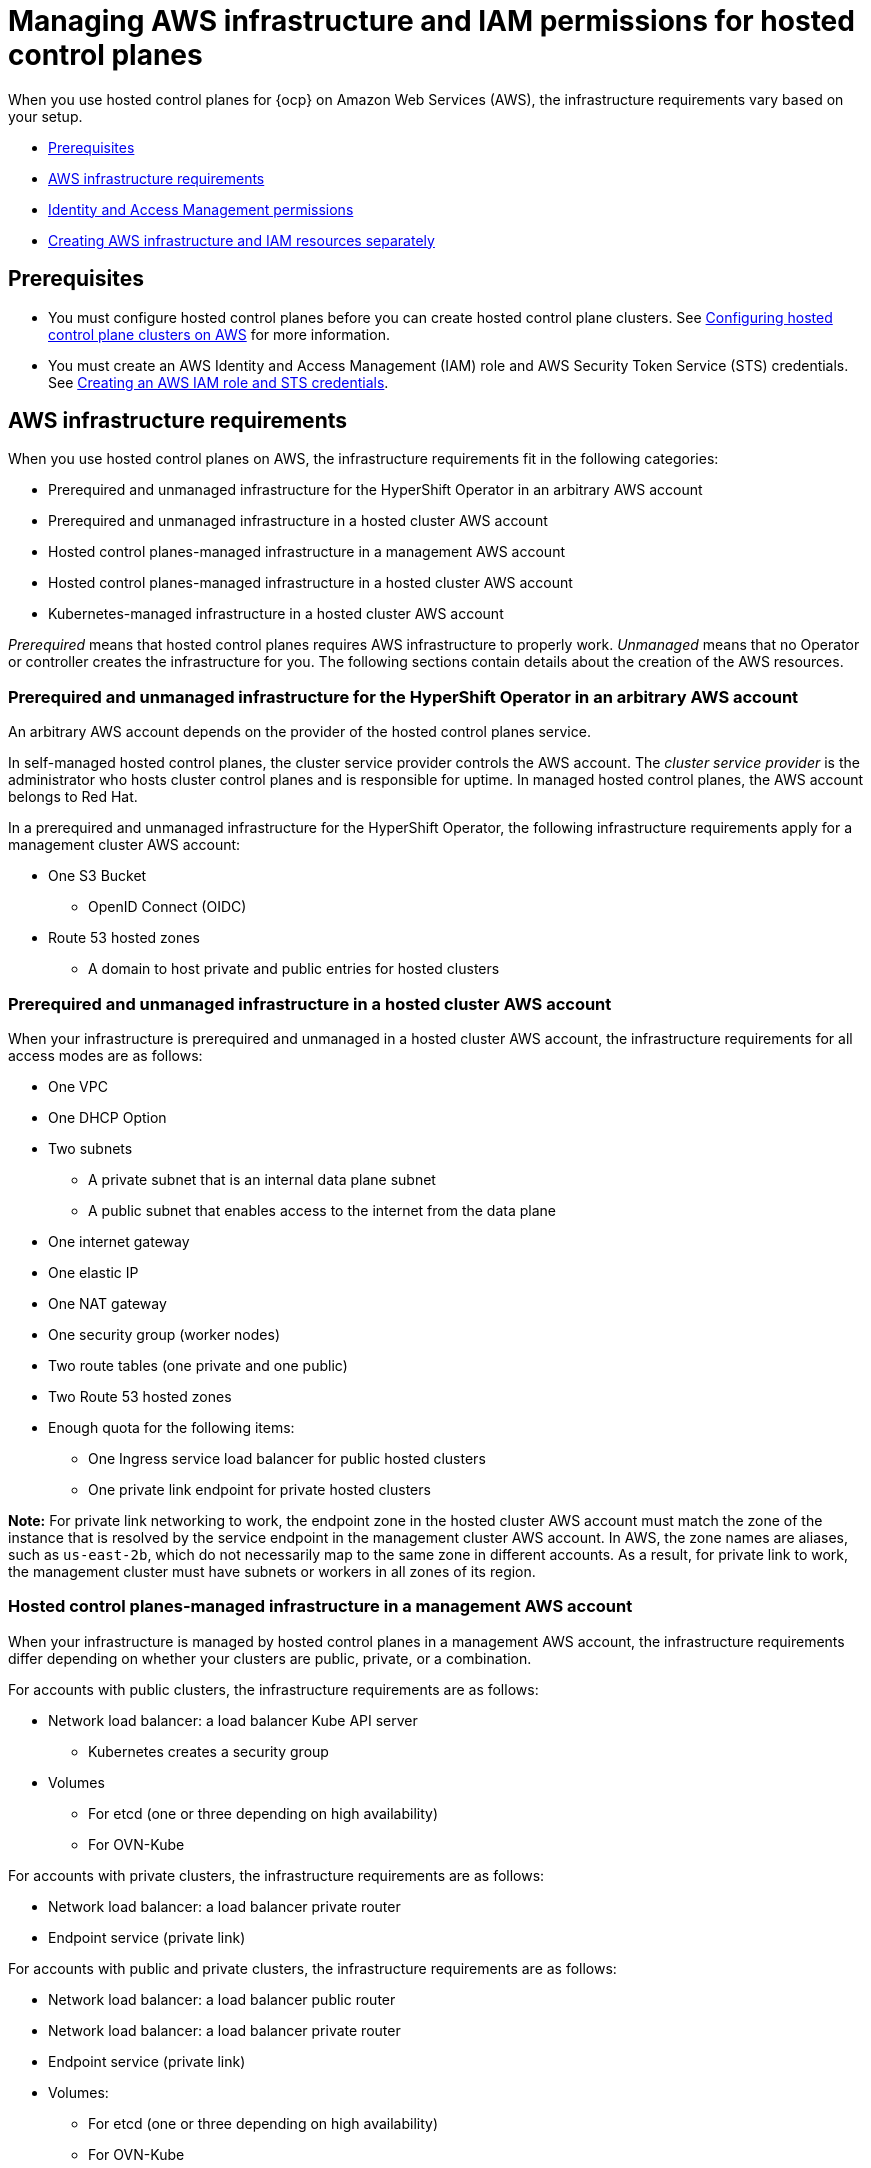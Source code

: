 [#hosted-control-planes-manage-aws-infra-iam]
= Managing AWS infrastructure and IAM permissions for hosted control planes

When you use hosted control planes for {ocp} on Amazon Web Services (AWS), the infrastructure requirements vary based on your setup.

* <<hosted-aws-infra-iam-prereqs,Prerequisites>>
* <<hosting-cluster-aws-infra-reqs,AWS infrastructure requirements>>
* <<iam-aws,Identity and Access Management permissions>>
* <<hosting-cluster-aws-infra-iam-separate,Creating AWS infrastructure and IAM resources separately>>

[#hosted-aws-infra-iam-prereqs]
== Prerequisites

* You must configure hosted control planes before you can create hosted control plane clusters. See xref:../../clusters/hosted_control_planes/aws_intro.adoc#hosting-service-cluster-configure-aws[Configuring hosted control plane clusters on AWS] for more information.
* You must create an AWS Identity and Access Management (IAM) role and AWS Security Token Service (STS) credentials. See xref:../../clusters/hosted_control_planes/create_role_sts_aws.adoc#create-role-sts-aws[Creating an AWS IAM role and STS credentials].

[#hosting-cluster-aws-infra-reqs]
== AWS infrastructure requirements

When you use hosted control planes on AWS, the infrastructure requirements fit in the following categories:

* Prerequired and unmanaged infrastructure for the HyperShift Operator in an arbitrary AWS account
* Prerequired and unmanaged infrastructure in a hosted cluster AWS account
* Hosted control planes-managed infrastructure in a management AWS account
* Hosted control planes-managed infrastructure in a hosted cluster AWS account
* Kubernetes-managed infrastructure in a hosted cluster AWS account

_Prerequired_ means that hosted control planes requires AWS infrastructure to properly work. _Unmanaged_ means that no Operator or controller creates the infrastructure for you. The following sections contain details about the creation of the AWS resources.

[#infra-prerequired-unmanaged-for-ho]
=== Prerequired and unmanaged infrastructure for the HyperShift Operator in an arbitrary AWS account

An arbitrary AWS account depends on the provider of the hosted control planes service.

In self-managed hosted control planes, the cluster service provider controls the AWS account. The _cluster service provider_ is the administrator who hosts cluster control planes and is responsible for uptime. In managed hosted control planes, the AWS account belongs to Red&nbsp;Hat.

In a prerequired and unmanaged infrastructure for the HyperShift Operator, the following infrastructure requirements apply for a management cluster AWS account:

* One S3 Bucket
** OpenID Connect (OIDC)
* Route 53 hosted zones
** A domain to host private and public entries for hosted clusters

[#infra-prerequired-unmanaged-hosted-cluster-aws]
=== Prerequired and unmanaged infrastructure in a hosted cluster AWS account

When your infrastructure is prerequired and unmanaged in a hosted cluster AWS account, the infrastructure requirements for all access modes are as follows:

* One VPC
* One DHCP Option
* Two subnets
** A private subnet that is an internal data plane subnet
** A public subnet that enables access to the internet from the data plane
* One internet gateway
* One elastic IP
* One NAT gateway
* One security group (worker nodes)
* Two route tables (one private and one public)
* Two Route 53 hosted zones
* Enough quota for the following items:
** One Ingress service load balancer for public hosted clusters
** One private link endpoint for private hosted clusters

*Note:* For private link networking to work, the endpoint zone in the hosted cluster AWS account must match the zone of the instance that is resolved by the service endpoint in the management cluster AWS account. In AWS, the zone names are aliases, such as `us-east-2b`, which do not necessarily map to the same zone in different accounts. As a result, for private link to work, the management cluster must have subnets or workers in all zones of its region.

[#infra-managed-by-hypershift-mgmt-aws-acct]
=== Hosted control planes-managed infrastructure in a management AWS account

When your infrastructure is managed by hosted control planes in a management AWS account, the infrastructure requirements differ depending on whether your clusters are public, private, or a combination.

For accounts with public clusters, the infrastructure requirements are as follows:

* Network load balancer: a load balancer Kube API server
** Kubernetes creates a security group
* Volumes
** For etcd (one or three depending on high availability)
** For OVN-Kube

For accounts with private clusters, the infrastructure requirements are as follows:

* Network load balancer: a load balancer private router
* Endpoint service (private link)

For accounts with public and private clusters, the infrastructure requirements are as follows:

* Network load balancer: a load balancer public router
* Network load balancer: a load balancer private router
* Endpoint service (private link)
* Volumes:
** For etcd (one or three depending on high availability)
** For OVN-Kube

[#infra-managed-by-hypershift-in-hosted-cluster-aws-acct]
=== Hosted control planes-managed infrastructure in a hosted cluster AWS account

When your infrastructure is managed by hosted control planes in a hosted cluster AWS account, the infrastructure requirements differ depending on whether your clusters are public, private, or a combination.

For accounts with public clusters, the infrastructure requirements are as follows:

* Node pools must have EC2 instances that have `Role` and `RolePolicy` defined.

For accounts with private clusters, the infrastructure requirements are as follows:

* One private link endpoint for each availability zone
* EC2 instances for node pools

For accounts with public and private clusters, the infrastructure requirements are as follows:

* One private link endpoint for each availability zone
* EC2 instances for node pools

[#infra-managed-by-kubernetes-in-hosted-cluster-aws-acct]
=== Kubernetes-managed infrastructure in a hosted cluster AWS account

When Kubernetes manages your infrastructure in a hosted cluster AWS account, the infrastructure requirements are as follows:

* A network load balancer for default Ingress
* An S3 bucket for registry

[#iam-aws]
== Identity and Access Management (IAM) permissions

In the context of hosted control planes, the consumer is responsible to create the Amazon Resource Name (ARN) roles. The _consumer_ is an automated process to generate the permissions files. The consumer might be the command line interface or OpenShift Cluster Manager. Hosted control planes tries to enable granularity to honor the principle of least-privilege components, which means that every component uses its own role to operate or create AWS objects, and the roles are limited to what is required for the product to function normally.

For an example of how the command line interface can create the ARN roles, see "Creating AWS infrastructure and IAM resources separately".

The hosted cluster receives the ARN roles as input and the consumer creates an AWS permission configuration for each component. As a result, the component can authenticate through STS and preconfigured OIDC IDP.

The following roles are consumed by some of the components from hosted control planes that run on the control plane and operate on the data plane:

* `controlPlaneOperatorARN`
* `imageRegistryARN`
* `ingressARN`
* `kubeCloudControllerARN`
* `nodePoolManagementARN`
* `storageARN`
* `networkARN`

The following example shows a reference to the IAM roles from the hosted cluster:
----
...
endpointAccess: Public
  region: us-east-2
  resourceTags:
  - key: kubernetes.io/cluster/example-cluster-bz4j5
    value: owned
rolesRef:
    controlPlaneOperatorARN: arn:aws:iam::820196288204:role/example-cluster-bz4j5-control-plane-operator
    imageRegistryARN: arn:aws:iam::820196288204:role/example-cluster-bz4j5-openshift-image-registry
    ingressARN: arn:aws:iam::820196288204:role/example-cluster-bz4j5-openshift-ingress
    kubeCloudControllerARN: arn:aws:iam::820196288204:role/example-cluster-bz4j5-cloud-controller
    networkARN: arn:aws:iam::820196288204:role/example-cluster-bz4j5-cloud-network-config-controller
    nodePoolManagementARN: arn:aws:iam::820196288204:role/example-cluster-bz4j5-node-pool
    storageARN: arn:aws:iam::820196288204:role/example-cluster-bz4j5-aws-ebs-csi-driver-controller
type: AWS
...
----

The roles that hosted control planes uses are shown in the following examples:

* `ingressARN`
+
----
{
    "Version": "2012-10-17",
    "Statement": [
        {
            "Effect": "Allow",
            "Action": [
                "elasticloadbalancing:DescribeLoadBalancers",
                "tag:GetResources",
                "route53:ListHostedZones"
            ],
            "Resource": "\*"
        },
        {
            "Effect": "Allow",
            "Action": [
                "route53:ChangeResourceRecordSets"
            ],
            "Resource": [
                "arn:aws:route53:::PUBLIC_ZONE_ID",
                "arn:aws:route53:::PRIVATE_ZONE_ID"
            ]
        }
    ]
}
----
* `imageRegistryARN`
+
----
{
    "Version": "2012-10-17",
    "Statement": [
        {
            "Effect": "Allow",
            "Action": [
                "s3:CreateBucket",
                "s3:DeleteBucket",
                "s3:PutBucketTagging",
                "s3:GetBucketTagging",
                "s3:PutBucketPublicAccessBlock",
                "s3:GetBucketPublicAccessBlock",
                "s3:PutEncryptionConfiguration",
                "s3:GetEncryptionConfiguration",
                "s3:PutLifecycleConfiguration",
                "s3:GetLifecycleConfiguration",
                "s3:GetBucketLocation",
                "s3:ListBucket",
                "s3:GetObject",
                "s3:PutObject",
                "s3:DeleteObject",
                "s3:ListBucketMultipartUploads",
                "s3:AbortMultipartUpload",
                "s3:ListMultipartUploadParts"
            ],
            "Resource": "\*"
        }
    ]
}
----
* `storageARN`
+
----
{
    "Version": "2012-10-17",
    "Statement": [
        {
            "Effect": "Allow",
            "Action": [
                "ec2:AttachVolume",
                "ec2:CreateSnapshot",
                "ec2:CreateTags",
                "ec2:CreateVolume",
                "ec2:DeleteSnapshot",
                "ec2:DeleteTags",
                "ec2:DeleteVolume",
                "ec2:DescribeInstances",
                "ec2:DescribeSnapshots",
                "ec2:DescribeTags",
                "ec2:DescribeVolumes",
                "ec2:DescribeVolumesModifications",
                "ec2:DetachVolume",
                "ec2:ModifyVolume"
            ],
            "Resource": "\*"
        }
    ]
}
----
* `networkARN`
+
----
{
    "Version": "2012-10-17",
    "Statement": [
        {
            "Effect": "Allow",
            "Action": [
                "ec2:DescribeInstances",
                "ec2:DescribeInstanceStatus",
                "ec2:DescribeInstanceTypes",
                "ec2:UnassignPrivateIpAddresses",
                "ec2:AssignPrivateIpAddresses",
                "ec2:UnassignIpv6Addresses",
                "ec2:AssignIpv6Addresses",
                "ec2:DescribeSubnets",
                "ec2:DescribeNetworkInterfaces"
            ],
            "Resource": "\*"
        }
    ]
}
----
* `kubeCloudControllerARN`
+
----
{
    "Version": "2012-10-17",
    "Statement": [
        {
            "Action": [
                "ec2:DescribeInstances",
                "ec2:DescribeImages",
                "ec2:DescribeRegions",
                "ec2:DescribeRouteTables",
                "ec2:DescribeSecurityGroups",
                "ec2:DescribeSubnets",
                "ec2:DescribeVolumes",
                "ec2:CreateSecurityGroup",
                "ec2:CreateTags",
                "ec2:CreateVolume",
                "ec2:ModifyInstanceAttribute",
                "ec2:ModifyVolume",
                "ec2:AttachVolume",
                "ec2:AuthorizeSecurityGroupIngress",
                "ec2:CreateRoute",
                "ec2:DeleteRoute",
                "ec2:DeleteSecurityGroup",
                "ec2:DeleteVolume",
                "ec2:DetachVolume",
                "ec2:RevokeSecurityGroupIngress",
                "ec2:DescribeVpcs",
                "elasticloadbalancing:AddTags",
                "elasticloadbalancing:AttachLoadBalancerToSubnets",
                "elasticloadbalancing:ApplySecurityGroupsToLoadBalancer",
                "elasticloadbalancing:CreateLoadBalancer",
                "elasticloadbalancing:CreateLoadBalancerPolicy",
                "elasticloadbalancing:CreateLoadBalancerListeners",
                "elasticloadbalancing:ConfigureHealthCheck",
                "elasticloadbalancing:DeleteLoadBalancer",
                "elasticloadbalancing:DeleteLoadBalancerListeners",
                "elasticloadbalancing:DescribeLoadBalancers",
                "elasticloadbalancing:DescribeLoadBalancerAttributes",
                "elasticloadbalancing:DetachLoadBalancerFromSubnets",
                "elasticloadbalancing:DeregisterInstancesFromLoadBalancer",
                "elasticloadbalancing:ModifyLoadBalancerAttributes",
                "elasticloadbalancing:RegisterInstancesWithLoadBalancer",
                "elasticloadbalancing:SetLoadBalancerPoliciesForBackendServer",
                "elasticloadbalancing:AddTags",
                "elasticloadbalancing:CreateListener",
                "elasticloadbalancing:CreateTargetGroup",
                "elasticloadbalancing:DeleteListener",
                "elasticloadbalancing:DeleteTargetGroup",
                "elasticloadbalancing:DescribeListeners",
                "elasticloadbalancing:DescribeLoadBalancerPolicies",
                "elasticloadbalancing:DescribeTargetGroups",
                "elasticloadbalancing:DescribeTargetHealth",
                "elasticloadbalancing:ModifyListener",
                "elasticloadbalancing:ModifyTargetGroup",
                "elasticloadbalancing:RegisterTargets",
                "elasticloadbalancing:SetLoadBalancerPoliciesOfListener",
                "iam:CreateServiceLinkedRole",
                "kms:DescribeKey"
            ],
            "Resource": [
                "\*"
            ],
            "Effect": "Allow"
        }
    ]
}
----
* `nodePoolManagementARN`
+
----
{
    "Version": "2012-10-17",
    "Statement": [
        {
            "Action": [
                "ec2:AllocateAddress",
                "ec2:AssociateRouteTable",
                "ec2:AttachInternetGateway",
                "ec2:AuthorizeSecurityGroupIngress",
                "ec2:CreateInternetGateway",
                "ec2:CreateNatGateway",
                "ec2:CreateRoute",
                "ec2:CreateRouteTable",
                "ec2:CreateSecurityGroup",
                "ec2:CreateSubnet",
                "ec2:CreateTags",
                "ec2:DeleteInternetGateway",
                "ec2:DeleteNatGateway",
                "ec2:DeleteRouteTable",
                "ec2:DeleteSecurityGroup",
                "ec2:DeleteSubnet",
                "ec2:DeleteTags",
                "ec2:DescribeAccountAttributes",
                "ec2:DescribeAddresses",
                "ec2:DescribeAvailabilityZones",
                "ec2:DescribeImages",
                "ec2:DescribeInstances",
                "ec2:DescribeInternetGateways",
                "ec2:DescribeNatGateways",
                "ec2:DescribeNetworkInterfaces",
                "ec2:DescribeNetworkInterfaceAttribute",
                "ec2:DescribeRouteTables",
                "ec2:DescribeSecurityGroups",
                "ec2:DescribeSubnets",
                "ec2:DescribeVpcs",
                "ec2:DescribeVpcAttribute",
                "ec2:DescribeVolumes",
                "ec2:DetachInternetGateway",
                "ec2:DisassociateRouteTable",
                "ec2:DisassociateAddress",
                "ec2:ModifyInstanceAttribute",
                "ec2:ModifyNetworkInterfaceAttribute",
                "ec2:ModifySubnetAttribute",
                "ec2:ReleaseAddress",
                "ec2:RevokeSecurityGroupIngress",
                "ec2:RunInstances",
                "ec2:TerminateInstances",
                "tag:GetResources",
                "ec2:CreateLaunchTemplate",
                "ec2:CreateLaunchTemplateVersion",
                "ec2:DescribeLaunchTemplates",
                "ec2:DescribeLaunchTemplateVersions",
                "ec2:DeleteLaunchTemplate",
                "ec2:DeleteLaunchTemplateVersions"
            ],
            "Resource": [
                "\*"
            ],
            "Effect": "Allow"
        },
        {
            "Condition": {
                "StringLike": {
                    "iam:AWSServiceName": "elasticloadbalancing.amazonaws.com"
                }
            },
            "Action": [
                "iam:CreateServiceLinkedRole"
            ],
            "Resource": [
                "arn:*:iam::*:role/aws-service-role/elasticloadbalancing.amazonaws.com/AWSServiceRoleForElasticLoadBalancing"
            ],
            "Effect": "Allow"
        },
        {
            "Action": [
                "iam:PassRole"
            ],
            "Resource": [
                "arn:*:iam::*:role/*-worker-role"
            ],
            "Effect": "Allow"
        }
    ]
}
----
* `controlPlaneOperatorARN`
+
----
{
    "Version": "2012-10-17",
    "Statement": [
        {
            "Effect": "Allow",
            "Action": [
                "ec2:CreateVpcEndpoint",
                "ec2:DescribeVpcEndpoints",
                "ec2:ModifyVpcEndpoint",
                "ec2:DeleteVpcEndpoints",
                "ec2:CreateTags",
                "route53:ListHostedZones"
            ],
            "Resource": "\*"
        },
        {
            "Effect": "Allow",
            "Action": [
                "route53:ChangeResourceRecordSets",
                "route53:ListResourceRecordSets"
            ],
            "Resource": "arn:aws:route53:::%s"
        }
    ]
}
----

[#hosting-cluster-aws-infra-iam-separate]
== Creating AWS infrastructure and IAM resources separately

By default, the `hcp create cluster aws` command creates cloud infrastructure with the hosted cluster and applies it. You can create the cloud infrastructure portion separately so that the `hcp create cluster aws` command can be used only to create the cluster, or render it so that you can modify it before you apply it.

To create the cloud infrastructure portion separately, you need to create the AWS infrastructure, create the AWS Identity and Access (IAM) resources, and create the cluster.

[#hosting-cluster-create-aws-infra]
=== Creating the AWS infrastructure

To create the AWS infrastructure, use an infrastructure automation and provisioning tool to create a VPC for your cluster. You can also use the AWS console. For instructions to use the AWS console, see link:https://docs.aws.amazon.com/vpc/latest/userguide/create-vpc.html#create-vpc-and-other-resources[Create a VPC plus other VPC resources] in the AWS Documentation.

Ensure that the VPC includes private and public subnets and resources for external access, such as a NAT gateway and an internet gateway. In addition to the VPC, you need a private hosted zone for the ingress of your cluster. If you are creating clusters that use PrivateLink (`Private` or `PublicAndPrivate` access modes), you need an additional hosted zone for PrivateLink.

The following YAML file shows the fields that are required to create the AWS infrastructure for your cluster.

.Example YAML file
[source,yaml]
[subs="+quotes"]
----
---
apiVersion: v1
kind: Namespace
metadata:
  creationTimestamp: null
  name: clusters
spec: {}
status: {}
---
apiVersion: v1
data:
  .dockerconfigjson: xxxxxxxxxxx
kind: Secret
metadata:
  creationTimestamp: null
  labels:
    hypershift.openshift.io/safe-to-delete-with-cluster: "true"
  name: <pull_secret_name> <1>
  namespace: clusters
---
apiVersion: v1
data:
  key: xxxxxxxxxxxxxxxxx
kind: Secret
metadata:
  creationTimestamp: null
  labels:
    hypershift.openshift.io/safe-to-delete-with-cluster: "true"
  name: <etcd_encryption_key_name> <2>
  namespace: clusters
type: Opaque
---
apiVersion: v1
data:
  id_rsa: xxxxxxxxx
  id_rsa.pub: xxxxxxxxx
kind: Secret
metadata:
  creationTimestamp: null
  labels:
    hypershift.openshift.io/safe-to-delete-with-cluster: "true"
  name: <ssh-key-name> <3>
  namespace: clusters
---
apiVersion: hypershift.openshift.io/v1beta1
kind: HostedCluster
metadata:
  creationTimestamp: null
  name: <hosted_cluster_name> <4>
  namespace: clusters
spec:
  autoscaling: {}
  configuration: {}
  controllerAvailabilityPolicy: SingleReplica
  dns:
    baseDomain: <dns_domain> <5>
    privateZoneID: xxxxxxxx
    publicZoneID: xxxxxxxx
  etcd:
    managed:
      storage:
        persistentVolume:
          size: 8Gi
          storageClassName: gp3-csi
        type: PersistentVolume
    managementType: Managed
  fips: false
  infraID: <infra_id> <6>
  issuerURL: <issuer_url> <7>
  networking:
    clusterNetwork:
    - cidr: 10.132.0.0/14
    machineNetwork:
    - cidr: 10.0.0.0/16
    networkType: OVNKubernetes
    serviceNetwork:
    - cidr: 172.31.0.0/16
  olmCatalogPlacement: management
  platform:
    aws:
      cloudProviderConfig:
        subnet:
          id: <subnet_xxx> <8>
        vpc: <vpc_xxx> <9>
        zone: us-west-1b
      endpointAccess: Public
      multiArch: false
      region: us-west-1
      rolesRef:
        controlPlaneOperatorARN: arn:aws:iam::820196288204:role/<infra_id>-control-plane-operator
        imageRegistryARN: arn:aws:iam::820196288204:role/<infra_id>-openshift-image-registry
        ingressARN: arn:aws:iam::820196288204:role/<infra_id>-openshift-ingress
        kubeCloudControllerARN: arn:aws:iam::820196288204:role/<infra_id>-cloud-controller
        networkARN: arn:aws:iam::820196288204:role/<infra_id>-cloud-network-config-controller
        nodePoolManagementARN: arn:aws:iam::820196288204:role/<infra_id>-node-pool
        storageARN: arn:aws:iam::820196288204:role/<infra_id>-aws-ebs-csi-driver-controller
    type: AWS
  pullSecret:
    name: <pull_secret_name>
  release:
    image: quay.io/openshift-release-dev/ocp-release:4.16-x86_64
  secretEncryption:
    aescbc:
      activeKey:
        name: <etcd_encryption_key_name>
    type: aescbc
  services:
  - service: APIServer
    servicePublishingStrategy:
      type: LoadBalancer
  - service: OAuthServer
    servicePublishingStrategy:
      type: Route
  - service: Konnectivity
    servicePublishingStrategy:
      type: Route
  - service: Ignition
    servicePublishingStrategy:
      type: Route
  - service: OVNSbDb
    servicePublishingStrategy:
      type: Route
  sshKey:
    name: <ssh_key_name>
status:
  controlPlaneEndpoint:
    host: ""
    port: 0
---
apiVersion: hypershift.openshift.io/v1beta1
kind: NodePool
metadata:
  creationTimestamp: null
  name: <node_pool_name> <10>
  namespace: clusters
spec:
  arch: amd64
  clusterName: <hosted_cluster_name>
  management:
    autoRepair: true
    upgradeType: Replace
  nodeDrainTimeout: 0s
  platform:
    aws:
      instanceProfile: <instance_profile_name> <11>
      instanceType: m6i.xlarge
      rootVolume:
        size: 120
        type: gp3
      subnet:
        id: <subnet_xxx>
    type: AWS
  release:
    image: quay.io/openshift-release-dev/ocp-release:4.16-x86_64
  replicas: 2
status:
  replicas: 0
----

<1> Replace `<pull_secret_name>` with the name of your pull secret. 
<2> Replace `<etcd_encryption_key_name>` with the name of your etcd encryption key.
<3> Replace `<ssh_key_name>` with the name of your SSH key.
<4> Replace `<hosted_cluster_name>` with the name of your hosted cluster.
<5> Replace `<dns_domain>` with your base DNS domain, such as `example.com`.
<6> Replace `<infra_id>` with the value that identifies the IAM resources that are associated with the hosted cluster.
<7> Replace `<issuer_url>` with your issuer URL, which ends with your `infra_id` value. For example, `https://example-hosted-us-west-1.s3.us-west-1.amazonaws.com/example-hosted-infra-id`.
<8> Replace `<subnet_xxx>` with your subnet ID. Both private and public subnets need to be tagged. For public subnets, use `kubernetes.io/role/elb=1`. For private subnets, use `kubernetes.io/role/internal-elb=1`.
<9> Replace `<vpc_xxx>` with your VPC ID.
<10> Replace `<node_pool_name>` with the name of your `NodePool` resource.
<11> Replace `<instance_profile_name>` with the name of your AWS instance.


[#hosting-cluster-create-aws-iam]
=== Creating the AWS IAM resources

In AWS, you need to create the following IAM resources:

* One OIDC provider, which is required to enable STS authentication
* Seven roles, which are separate for every component that interacts with the provider, such as the Kubernetes controller manager, cluster API provider, and registry
* One instance profile, which is the profile that is assigned to all worker instances of the cluster

. To create an OIDC provider, follow the steps in link:https://docs.aws.amazon.com/IAM/latest/UserGuide/id_roles_providers_create_oidc.html[Create an OpenID Connect (OIDC) identity provider in IAM] in the AWS documentation.

. To create the roles for each component that interacts with the provider, follow the procedures in link:https://docs.aws.amazon.com/IAM/latest/UserGuide/id_roles_create.html[Creating IAM roles] in the AWS documentation. For more information about the roles, see "Identity and Access Management (IAM) permissions."

. To create an instance profile, see link:https://docs.aws.amazon.com/IAM/latest/UserGuide/id_roles_use_switch-role-ec2_instance-profiles.html[Using instance profiles] in the AWS documentation.


[#hosting-cluster-create-separate]
=== Creating the cluster

To create the cluster, enter the following command:

[source,bash]
[subs="+quotes"]
----
hcp create cluster aws \
    --infra-id <infra_id> \ <1>
    --name <hosted_cluster_name> \ <2>
    --sts-creds <path_to_sts_credential_file> \ <3>
    --pull-secret <path_to_pull_secret> \ <4>
    --generate-ssh \ <5>
    --node-pool-replicas 3
    --role-arn <role_name> <6>
----

<1> Replace `<infra_id>` with the same ID that you specified in the `create infra aws` command. This value identifies the IAM resources that are associated with the hosted cluster.
<2> Replace `<hosted_cluster_name>` with the name of your hosted cluster.
<3> Replace `<path_to_sts_credential_file>` with the same name that you specified in the `create infra aws` command.
<4> Replace `<path_to_pull_secret>` with the name of the file that contains a valid {ocp-short} pull secret.
<5> The `--generate-ssh` flag is optional, but is good to include in case you need to SSH to your workers. An SSH key is generated for you and is stored as a secret in the same namespace as the hosted cluster.
<6> Replace `<role_name>` with the Amazon Resource Name (ARN), for example, `arn:aws:iam::820196288204:role/myrole`. Specify the Amazon Resource Name (ARN), for example, `arn:aws:iam::820196288204:role/myrole`. For more information about ARN roles, see "Identity and Access Management (IAM) permissions".

You can also add the `--render` flag to the command and redirect output to a file where you can edit the resources before you apply them to the cluster.

After you run the command, the following resources are applied to your cluster:

* A namespace
* A secret with your pull secret
* A `HostedCluster`
* A `NodePool`
* Three AWS STS secrets for control plane components
* One SSH key secret if you specified the `--generate-ssh` flag.